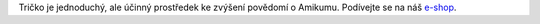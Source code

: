 Tričko je jednoduchý, ale účinný prostředek ke zvýšení povědomí o Amikumu. Podívejte se na náš `e-shop <https://amikumu.redbubble.com/>`_.
